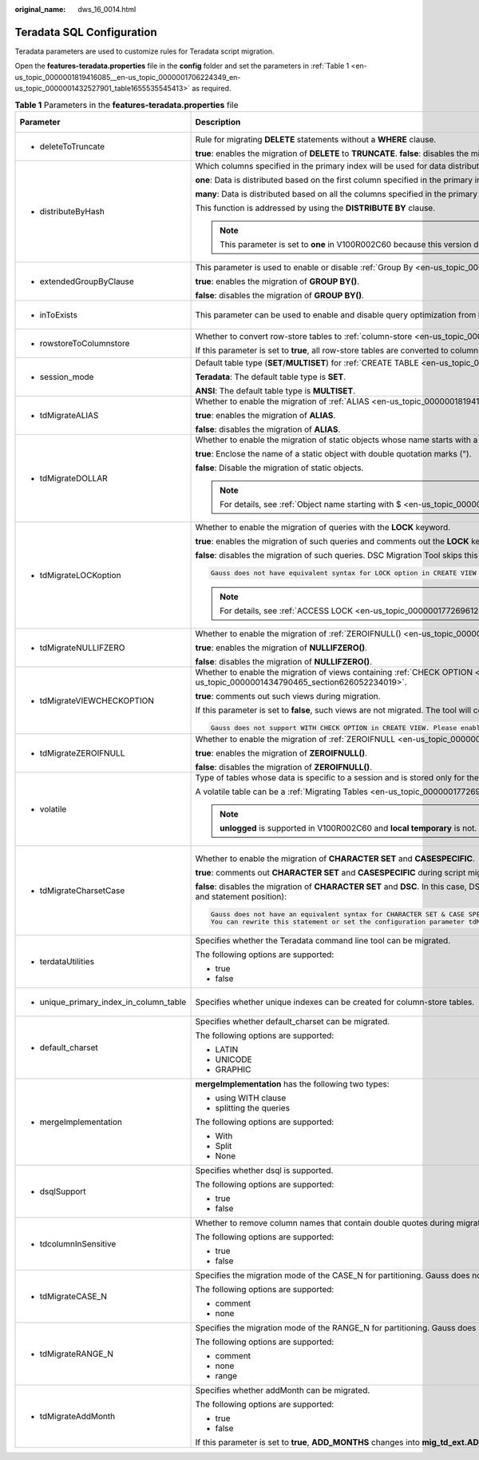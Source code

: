 :original_name: dws_16_0014.html

.. _dws_16_0014:

.. _en-us_topic_0000001819416085:

Teradata SQL Configuration
==========================

Teradata parameters are used to customize rules for Teradata script migration.

Open the **features-teradata.properties** file in the **config** folder and set the parameters in :ref:`Table 1 <en-us_topic_0000001819416085__en-us_topic_0000001706224349_en-us_topic_0000001432527901_table1655535545413>` as required.

.. _en-us_topic_0000001819416085__en-us_topic_0000001706224349_en-us_topic_0000001432527901_table1655535545413:

.. table:: **Table 1** Parameters in the **features-teradata.properties** file

   +--------------------------------------------------------------------------------------------------------------------+----------------------------------------------------------------------------------------------------------------------------------------------------------------------------------------------------------------------------------------+------------------------------------------------------------------------------------------------------------------+-----------------+-----------------------------------------------------------------------------------------------------+
   | Parameter                                                                                                          | Description                                                                                                                                                                                                                            | Value Range                                                                                                      | Default Value   | Example                                                                                             |
   +====================================================================================================================+========================================================================================================================================================================================================================================+==================================================================================================================+=================+=====================================================================================================+
   | -  .. _en-us_topic_0000001819416085__en-us_topic_0000001706224349_en-us_topic_0000001432527901_li2884123118322:    | Rule for migrating **DELETE** statements without a **WHERE** clause.                                                                                                                                                                   | -  true                                                                                                          | false           | deleteToTruncate=true                                                                               |
   |                                                                                                                    |                                                                                                                                                                                                                                        | -  false                                                                                                         |                 |                                                                                                     |
   |    deleteToTruncate                                                                                                | **true**: enables the migration of **DELETE** to **TRUNCATE**. **false**: disables the migration of **DELETE** to **TRUNCATE**.                                                                                                        |                                                                                                                  |                 |                                                                                                     |
   +--------------------------------------------------------------------------------------------------------------------+----------------------------------------------------------------------------------------------------------------------------------------------------------------------------------------------------------------------------------------+------------------------------------------------------------------------------------------------------------------+-----------------+-----------------------------------------------------------------------------------------------------+
   | -  .. _en-us_topic_0000001819416085__en-us_topic_0000001706224349_en-us_topic_0000001432527901_li20873348324:      | Which columns specified in the primary index will be used for data distribution across nodes in the cluster.                                                                                                                           | -  one                                                                                                           | many            | distributeByHash                                                                                    |
   |                                                                                                                    |                                                                                                                                                                                                                                        | -  many                                                                                                          |                 |                                                                                                     |
   |    distributeByHash                                                                                                | **one**: Data is distributed based on the first column specified in the primary index.                                                                                                                                                 |                                                                                                                  |                 | =many                                                                                               |
   |                                                                                                                    |                                                                                                                                                                                                                                        |                                                                                                                  |                 |                                                                                                     |
   |                                                                                                                    | **many**: Data is distributed based on all the columns specified in the primary index.                                                                                                                                                 |                                                                                                                  |                 |                                                                                                     |
   |                                                                                                                    |                                                                                                                                                                                                                                        |                                                                                                                  |                 |                                                                                                     |
   |                                                                                                                    | This function is addressed by using the **DISTRIBUTE BY** clause.                                                                                                                                                                      |                                                                                                                  |                 |                                                                                                     |
   |                                                                                                                    |                                                                                                                                                                                                                                        |                                                                                                                  |                 |                                                                                                     |
   |                                                                                                                    | .. note::                                                                                                                                                                                                                              |                                                                                                                  |                 |                                                                                                     |
   |                                                                                                                    |                                                                                                                                                                                                                                        |                                                                                                                  |                 |                                                                                                     |
   |                                                                                                                    |    This parameter is set to **one** in V100R002C60 because this version does not support multiple columns in the **DISTRIBUTE BY** clause.                                                                                             |                                                                                                                  |                 |                                                                                                     |
   +--------------------------------------------------------------------------------------------------------------------+----------------------------------------------------------------------------------------------------------------------------------------------------------------------------------------------------------------------------------------+------------------------------------------------------------------------------------------------------------------+-----------------+-----------------------------------------------------------------------------------------------------+
   | -  .. _en-us_topic_0000001819416085__en-us_topic_0000001706224349_en-us_topic_0000001432527901_li133691937183210:  | This parameter is used to enable or disable :ref:`Group By <en-us_topic_0000001819336145>` (grouping sets/cube/rollup) migration.                                                                                                      | -  true                                                                                                          | false           | extendedGroupByClause=false                                                                         |
   |                                                                                                                    |                                                                                                                                                                                                                                        | -  false                                                                                                         |                 |                                                                                                     |
   |    extendedGroupByClause                                                                                           | **true**: enables the migration of **GROUP BY()**.                                                                                                                                                                                     |                                                                                                                  |                 |                                                                                                     |
   |                                                                                                                    |                                                                                                                                                                                                                                        |                                                                                                                  |                 |                                                                                                     |
   |                                                                                                                    | **false**: disables the migration of **GROUP BY()**.                                                                                                                                                                                   |                                                                                                                  |                 |                                                                                                     |
   +--------------------------------------------------------------------------------------------------------------------+----------------------------------------------------------------------------------------------------------------------------------------------------------------------------------------------------------------------------------------+------------------------------------------------------------------------------------------------------------------+-----------------+-----------------------------------------------------------------------------------------------------+
   | -  .. _en-us_topic_0000001819416085__en-us_topic_0000001706224349_en-us_topic_0000001432527901_li9993144993210:    | This parameter can be used to enable and disable query optimization from **IN/NOT IN** to **EXISTS/NOT EXISTS**.                                                                                                                       | -  true                                                                                                          | false           | inToExists=false                                                                                    |
   |                                                                                                                    |                                                                                                                                                                                                                                        | -  false                                                                                                         |                 |                                                                                                     |
   |    inToExists                                                                                                      |                                                                                                                                                                                                                                        |                                                                                                                  |                 |                                                                                                     |
   +--------------------------------------------------------------------------------------------------------------------+----------------------------------------------------------------------------------------------------------------------------------------------------------------------------------------------------------------------------------------+------------------------------------------------------------------------------------------------------------------+-----------------+-----------------------------------------------------------------------------------------------------+
   | -  .. _en-us_topic_0000001819416085__en-us_topic_0000001706224349_en-us_topic_0000001432527901_li1639915513325:    | Whether to convert row-store tables to :ref:`column-store <en-us_topic_0000001772536444>` tables.                                                                                                                                      | -  true                                                                                                          | false           | rowstoreToColumnstore=false                                                                         |
   |                                                                                                                    |                                                                                                                                                                                                                                        | -  false                                                                                                         |                 |                                                                                                     |
   |    rowstoreToColumnstore                                                                                           | If this parameter is set to **true**, all row-store tables are converted to column-store tables during script migration.                                                                                                               |                                                                                                                  |                 |                                                                                                     |
   +--------------------------------------------------------------------------------------------------------------------+----------------------------------------------------------------------------------------------------------------------------------------------------------------------------------------------------------------------------------------+------------------------------------------------------------------------------------------------------------------+-----------------+-----------------------------------------------------------------------------------------------------+
   | -  .. _en-us_topic_0000001819416085__en-us_topic_0000001706224349_en-us_topic_0000001432527901_li9493135323214:    | Default table type (**SET**/**MULTISET**) for :ref:`CREATE TABLE <en-us_topic_0000001772536436>`.                                                                                                                                      | -  Teradata                                                                                                      | Teradata        | session_mode=ANSI                                                                                   |
   |                                                                                                                    |                                                                                                                                                                                                                                        | -  ANSI                                                                                                          |                 |                                                                                                     |
   |    session_mode                                                                                                    | **Teradata**: The default table type is **SET**.                                                                                                                                                                                       |                                                                                                                  |                 |                                                                                                     |
   |                                                                                                                    |                                                                                                                                                                                                                                        |                                                                                                                  |                 |                                                                                                     |
   |                                                                                                                    | **ANSI**: The default table type is **MULTISET**.                                                                                                                                                                                      |                                                                                                                  |                 |                                                                                                     |
   +--------------------------------------------------------------------------------------------------------------------+----------------------------------------------------------------------------------------------------------------------------------------------------------------------------------------------------------------------------------------+------------------------------------------------------------------------------------------------------------------+-----------------+-----------------------------------------------------------------------------------------------------+
   | -  .. _en-us_topic_0000001819416085__en-us_topic_0000001706224349_en-us_topic_0000001432527901_li1163915119179:    | Whether to enable the migration of :ref:`ALIAS <en-us_topic_0000001819416133>`.                                                                                                                                                        | -  true                                                                                                          | false           | tdMigrateALIAS=true                                                                                 |
   |                                                                                                                    |                                                                                                                                                                                                                                        | -  false                                                                                                         |                 |                                                                                                     |
   |    tdMigrateALIAS                                                                                                  | **true**: enables the migration of **ALIAS**.                                                                                                                                                                                          |                                                                                                                  |                 |                                                                                                     |
   |                                                                                                                    |                                                                                                                                                                                                                                        |                                                                                                                  |                 |                                                                                                     |
   |                                                                                                                    | **false**: disables the migration of **ALIAS**.                                                                                                                                                                                        |                                                                                                                  |                 |                                                                                                     |
   +--------------------------------------------------------------------------------------------------------------------+----------------------------------------------------------------------------------------------------------------------------------------------------------------------------------------------------------------------------------------+------------------------------------------------------------------------------------------------------------------+-----------------+-----------------------------------------------------------------------------------------------------+
   | -  .. _en-us_topic_0000001819416085__en-us_topic_0000001706224349_en-us_topic_0000001432527901_li4899115763212:    | Whether to enable the migration of static objects whose name starts with a dollar sign ($). This parameter is not applicable to dynamic objects, in format of ${}.                                                                     | -  .. _en-us_topic_0000001819416085__en-us_topic_0000001706224349_en-us_topic_0000001432527901_li9311162317910:  | true            | tdMigrateDOLLAR=true                                                                                |
   |                                                                                                                    |                                                                                                                                                                                                                                        |                                                                                                                  |                 |                                                                                                     |
   |    tdMigrateDOLLAR                                                                                                 | **true**: Enclose the name of a static object with double quotation marks (").                                                                                                                                                         |    true                                                                                                          |                 |                                                                                                     |
   |                                                                                                                    |                                                                                                                                                                                                                                        |                                                                                                                  |                 |                                                                                                     |
   |                                                                                                                    | **false**: Disable the migration of static objects.                                                                                                                                                                                    | -  false                                                                                                         |                 |                                                                                                     |
   |                                                                                                                    |                                                                                                                                                                                                                                        |                                                                                                                  |                 |                                                                                                     |
   |                                                                                                                    | .. note::                                                                                                                                                                                                                              |                                                                                                                  |                 |                                                                                                     |
   |                                                                                                                    |                                                                                                                                                                                                                                        |                                                                                                                  |                 |                                                                                                     |
   |                                                                                                                    |    For details, see :ref:`Object name starting with $ <en-us_topic_0000001772536432>`.                                                                                                                                                 |                                                                                                                  |                 |                                                                                                     |
   +--------------------------------------------------------------------------------------------------------------------+----------------------------------------------------------------------------------------------------------------------------------------------------------------------------------------------------------------------------------------+------------------------------------------------------------------------------------------------------------------+-----------------+-----------------------------------------------------------------------------------------------------+
   | -  .. _en-us_topic_0000001819416085__en-us_topic_0000001706224349_en-us_topic_0000001432527901_li18084318118:      | Whether to enable the migration of queries with the **LOCK** keyword.                                                                                                                                                                  | -  true                                                                                                          | false           | tdMigrateLOCKoption=true                                                                            |
   |                                                                                                                    |                                                                                                                                                                                                                                        | -  false                                                                                                         |                 |                                                                                                     |
   |    tdMigrateLOCKoption                                                                                             | **true**: enables the migration of such queries and comments out the **LOCK** keyword.                                                                                                                                                 |                                                                                                                  |                 |                                                                                                     |
   |                                                                                                                    |                                                                                                                                                                                                                                        |                                                                                                                  |                 |                                                                                                     |
   |                                                                                                                    | **false**: disables the migration of such queries. DSC Migration Tool skips this query and logs the following information:                                                                                                             |                                                                                                                  |                 |                                                                                                     |
   |                                                                                                                    |                                                                                                                                                                                                                                        |                                                                                                                  |                 |                                                                                                     |
   |                                                                                                                    | .. code-block::                                                                                                                                                                                                                        |                                                                                                                  |                 |                                                                                                     |
   |                                                                                                                    |                                                                                                                                                                                                                                        |                                                                                                                  |                 |                                                                                                     |
   |                                                                                                                    |    Gauss does not have equivalent syntax for LOCK option in CREATE VIEW and INSERT statement. Please enable the config_param tdMigrateLockOption to comment the LOCK syntax in the statement.                                          |                                                                                                                  |                 |                                                                                                     |
   |                                                                                                                    |                                                                                                                                                                                                                                        |                                                                                                                  |                 |                                                                                                     |
   |                                                                                                                    | .. note::                                                                                                                                                                                                                              |                                                                                                                  |                 |                                                                                                     |
   |                                                                                                                    |                                                                                                                                                                                                                                        |                                                                                                                  |                 |                                                                                                     |
   |                                                                                                                    |    For details, see :ref:`ACCESS LOCK <en-us_topic_0000001772696128>`.                                                                                                                                                                 |                                                                                                                  |                 |                                                                                                     |
   +--------------------------------------------------------------------------------------------------------------------+----------------------------------------------------------------------------------------------------------------------------------------------------------------------------------------------------------------------------------------+------------------------------------------------------------------------------------------------------------------+-----------------+-----------------------------------------------------------------------------------------------------+
   | -  .. _en-us_topic_0000001819416085__en-us_topic_0000001706224349_en-us_topic_0000001432527901_li1551601339:       | Whether to enable the migration of :ref:`ZEROIFNULL() <en-us_topic_0000001819336097__en-us_topic_0000001657865226_en-us_topic_0000001384390488_section5422047392>`.                                                                    | -  true                                                                                                          | true            | tdMigrateNullIFZero=true                                                                            |
   |                                                                                                                    |                                                                                                                                                                                                                                        | -  false                                                                                                         |                 |                                                                                                     |
   |    tdMigrateNULLIFZERO                                                                                             | **true**: enables the migration of **NULLIFZERO()**.                                                                                                                                                                                   |                                                                                                                  |                 |                                                                                                     |
   |                                                                                                                    |                                                                                                                                                                                                                                        |                                                                                                                  |                 |                                                                                                     |
   |                                                                                                                    | **false**: disables the migration of **NULLIFZERO()**.                                                                                                                                                                                 |                                                                                                                  |                 |                                                                                                     |
   +--------------------------------------------------------------------------------------------------------------------+----------------------------------------------------------------------------------------------------------------------------------------------------------------------------------------------------------------------------------------+------------------------------------------------------------------------------------------------------------------+-----------------+-----------------------------------------------------------------------------------------------------+
   | -  .. _en-us_topic_0000001819416085__en-us_topic_0000001706224349_en-us_topic_0000001432527901_li166012191211:     | Whether to enable the migration of views containing :ref:`CHECK OPTION <en-us_topic_0000001819416153__en-us_topic_0000001706224093_en-us_topic_0000001434790465_section626052234019>`.                                                 | -  true                                                                                                          | false           | tdMigrateVIEWCHECKOPTION=true                                                                       |
   |                                                                                                                    |                                                                                                                                                                                                                                        | -  false                                                                                                         |                 |                                                                                                     |
   |    tdMigrateVIEWCHECKOPTION                                                                                        | **true**: comments out such views during migration.                                                                                                                                                                                    |                                                                                                                  |                 |                                                                                                     |
   |                                                                                                                    |                                                                                                                                                                                                                                        |                                                                                                                  |                 |                                                                                                     |
   |                                                                                                                    | If this parameter is set to **false**, such views are not migrated. The tool will copy the query as it is and record the following message:                                                                                            |                                                                                                                  |                 |                                                                                                     |
   |                                                                                                                    |                                                                                                                                                                                                                                        |                                                                                                                  |                 |                                                                                                     |
   |                                                                                                                    | .. code-block::                                                                                                                                                                                                                        |                                                                                                                  |                 |                                                                                                     |
   |                                                                                                                    |                                                                                                                                                                                                                                        |                                                                                                                  |                 |                                                                                                     |
   |                                                                                                                    |    Gauss does not support WITH CHECK OPTION in CREATE VIEW. Please enable the config_param tdMigrateViewCheckOption to comment the WITH CHECK OPTION syntax in the statement.                                                          |                                                                                                                  |                 |                                                                                                     |
   +--------------------------------------------------------------------------------------------------------------------+----------------------------------------------------------------------------------------------------------------------------------------------------------------------------------------------------------------------------------------+------------------------------------------------------------------------------------------------------------------+-----------------+-----------------------------------------------------------------------------------------------------+
   | -  .. _en-us_topic_0000001819416085__en-us_topic_0000001706224349_en-us_topic_0000001432527901_li195242216333:     | Whether to enable the migration of :ref:`ZEROIFNULL <en-us_topic_0000001819336097__en-us_topic_0000001657865226_en-us_topic_0000001384390488_section95621584112>`.                                                                     | -  true                                                                                                          | true            | tdMigrateZEROIFNULL=true                                                                            |
   |                                                                                                                    |                                                                                                                                                                                                                                        | -  false                                                                                                         |                 |                                                                                                     |
   |    tdMigrateZEROIFNULL                                                                                             | **true**: enables the migration of **ZEROIFNULL()**.                                                                                                                                                                                   |                                                                                                                  |                 |                                                                                                     |
   |                                                                                                                    |                                                                                                                                                                                                                                        |                                                                                                                  |                 |                                                                                                     |
   |                                                                                                                    | **false**: disables the migration of **ZEROIFNULL()**.                                                                                                                                                                                 |                                                                                                                  |                 |                                                                                                     |
   +--------------------------------------------------------------------------------------------------------------------+----------------------------------------------------------------------------------------------------------------------------------------------------------------------------------------------------------------------------------------+------------------------------------------------------------------------------------------------------------------+-----------------+-----------------------------------------------------------------------------------------------------+
   | -  .. _en-us_topic_0000001819416085__en-us_topic_0000001706224349_en-us_topic_0000001432527901_li785220413336:     | Type of tables whose data is specific to a session and is stored only for the session. When the session ends, the data and tables are deleted.                                                                                         | -  local temporary                                                                                               | local temporary | volatile=unlogged                                                                                   |
   |                                                                                                                    |                                                                                                                                                                                                                                        | -  unlogged                                                                                                      |                 |                                                                                                     |
   |    volatile                                                                                                        | A volatile table can be a :ref:`Migrating Tables <en-us_topic_0000001772696112>` table or an unlogged table.                                                                                                                           |                                                                                                                  |                 |                                                                                                     |
   |                                                                                                                    |                                                                                                                                                                                                                                        |                                                                                                                  |                 |                                                                                                     |
   |                                                                                                                    | .. note::                                                                                                                                                                                                                              |                                                                                                                  |                 |                                                                                                     |
   |                                                                                                                    |                                                                                                                                                                                                                                        |                                                                                                                  |                 |                                                                                                     |
   |                                                                                                                    |    **unlogged** is supported in V100R002C60 and **local temporary** is not.                                                                                                                                                            |                                                                                                                  |                 |                                                                                                     |
   +--------------------------------------------------------------------------------------------------------------------+----------------------------------------------------------------------------------------------------------------------------------------------------------------------------------------------------------------------------------------+------------------------------------------------------------------------------------------------------------------+-----------------+-----------------------------------------------------------------------------------------------------+
   | -  .. _en-us_topic_0000001819416085__en-us_topic_0000001706224349_en-us_topic_0000001432527901_li245515470479:     | Whether to enable the migration of **CHARACTER SET** and **CASESPECIFIC**.                                                                                                                                                             | -  true                                                                                                          | false           | tdMigrateCharsetCase=false                                                                          |
   |                                                                                                                    |                                                                                                                                                                                                                                        | -  false                                                                                                         |                 |                                                                                                     |
   |    tdMigrateCharsetCase                                                                                            | **true**: comments out **CHARACTER SET** and **CASESPECIFIC** during script migration.                                                                                                                                                 |                                                                                                                  |                 | .. note::                                                                                           |
   |                                                                                                                    |                                                                                                                                                                                                                                        |                                                                                                                  |                 |                                                                                                     |
   |                                                                                                                    | **false**: disables the migration of **CHARACTER SET** and **DSC**. In this case, DSC copies **CHARACTER SET**, **CASESPECIFIC** and logs the following information with query details (such as the file name and statement position): |                                                                                                                  |                 |    If **tdminatecharsetcase** is set to **true**, comment out the special keyword of the character. |
   |                                                                                                                    |                                                                                                                                                                                                                                        |                                                                                                                  |                 |                                                                                                     |
   |                                                                                                                    | .. code-block::                                                                                                                                                                                                                        |                                                                                                                  |                 |                                                                                                     |
   |                                                                                                                    |                                                                                                                                                                                                                                        |                                                                                                                  |                 |                                                                                                     |
   |                                                                                                                    |    Gauss does not have an equivalent syntax for CHARACTER SET & CASE SPECIFIC option in column-level.                                                                                                                                  |                                                                                                                  |                 |                                                                                                     |
   |                                                                                                                    |    You can rewrite this statement or set the configuration parameter tdMigrateCharsetCase to TRUE to comment the Character set & Case specific syntax in this statement.                                                               |                                                                                                                  |                 |                                                                                                     |
   +--------------------------------------------------------------------------------------------------------------------+----------------------------------------------------------------------------------------------------------------------------------------------------------------------------------------------------------------------------------------+------------------------------------------------------------------------------------------------------------------+-----------------+-----------------------------------------------------------------------------------------------------+
   | -  terdataUtilities                                                                                                | Specifies whether the Teradata command line tool can be migrated.                                                                                                                                                                      | -  true                                                                                                          | true            | terdataUtilities=true                                                                               |
   |                                                                                                                    |                                                                                                                                                                                                                                        | -  false                                                                                                         |                 |                                                                                                     |
   |                                                                                                                    | The following options are supported:                                                                                                                                                                                                   |                                                                                                                  |                 |                                                                                                     |
   |                                                                                                                    |                                                                                                                                                                                                                                        |                                                                                                                  |                 |                                                                                                     |
   |                                                                                                                    | -  true                                                                                                                                                                                                                                |                                                                                                                  |                 |                                                                                                     |
   |                                                                                                                    | -  false                                                                                                                                                                                                                               |                                                                                                                  |                 |                                                                                                     |
   +--------------------------------------------------------------------------------------------------------------------+----------------------------------------------------------------------------------------------------------------------------------------------------------------------------------------------------------------------------------------+------------------------------------------------------------------------------------------------------------------+-----------------+-----------------------------------------------------------------------------------------------------+
   | -  unique_primary_index_in_column_table                                                                            | Specifies whether unique indexes can be created for column-store tables.                                                                                                                                                               | -  true                                                                                                          | true            | unique_primary_index_in_column_table=true                                                           |
   |                                                                                                                    |                                                                                                                                                                                                                                        | -  false                                                                                                         |                 |                                                                                                     |
   +--------------------------------------------------------------------------------------------------------------------+----------------------------------------------------------------------------------------------------------------------------------------------------------------------------------------------------------------------------------------+------------------------------------------------------------------------------------------------------------------+-----------------+-----------------------------------------------------------------------------------------------------+
   | -  default_charset                                                                                                 | Specifies whether default_charset can be migrated.                                                                                                                                                                                     | -  LATIN                                                                                                         | LATIN           | default_charset=LATIN                                                                               |
   |                                                                                                                    |                                                                                                                                                                                                                                        | -  UNICODE                                                                                                       |                 |                                                                                                     |
   |                                                                                                                    | The following options are supported:                                                                                                                                                                                                   | -  GRAPHIC                                                                                                       |                 |                                                                                                     |
   |                                                                                                                    |                                                                                                                                                                                                                                        |                                                                                                                  |                 |                                                                                                     |
   |                                                                                                                    | -  LATIN                                                                                                                                                                                                                               |                                                                                                                  |                 |                                                                                                     |
   |                                                                                                                    | -  UNICODE                                                                                                                                                                                                                             |                                                                                                                  |                 |                                                                                                     |
   |                                                                                                                    | -  GRAPHIC                                                                                                                                                                                                                             |                                                                                                                  |                 |                                                                                                     |
   +--------------------------------------------------------------------------------------------------------------------+----------------------------------------------------------------------------------------------------------------------------------------------------------------------------------------------------------------------------------------+------------------------------------------------------------------------------------------------------------------+-----------------+-----------------------------------------------------------------------------------------------------+
   | -  mergeImplementation                                                                                             | **mergeImplementation** has the following two types:                                                                                                                                                                                   | -  With                                                                                                          | None            | mergeImplementation=None                                                                            |
   |                                                                                                                    |                                                                                                                                                                                                                                        | -  Split                                                                                                         |                 |                                                                                                     |
   |                                                                                                                    | -  using WITH clause                                                                                                                                                                                                                   | -  None                                                                                                          |                 |                                                                                                     |
   |                                                                                                                    | -  splitting the queries                                                                                                                                                                                                               |                                                                                                                  |                 |                                                                                                     |
   |                                                                                                                    |                                                                                                                                                                                                                                        |                                                                                                                  |                 |                                                                                                     |
   |                                                                                                                    | The following options are supported:                                                                                                                                                                                                   |                                                                                                                  |                 |                                                                                                     |
   |                                                                                                                    |                                                                                                                                                                                                                                        |                                                                                                                  |                 |                                                                                                     |
   |                                                                                                                    | -  With                                                                                                                                                                                                                                |                                                                                                                  |                 |                                                                                                     |
   |                                                                                                                    | -  Split                                                                                                                                                                                                                               |                                                                                                                  |                 |                                                                                                     |
   |                                                                                                                    | -  None                                                                                                                                                                                                                                |                                                                                                                  |                 |                                                                                                     |
   +--------------------------------------------------------------------------------------------------------------------+----------------------------------------------------------------------------------------------------------------------------------------------------------------------------------------------------------------------------------------+------------------------------------------------------------------------------------------------------------------+-----------------+-----------------------------------------------------------------------------------------------------+
   | -  dsqlSupport                                                                                                     | Specifies whether dsql is supported.                                                                                                                                                                                                   | -  true                                                                                                          | false           | dsqlSupport=false                                                                                   |
   |                                                                                                                    |                                                                                                                                                                                                                                        | -  false                                                                                                         |                 |                                                                                                     |
   |                                                                                                                    | The following options are supported:                                                                                                                                                                                                   |                                                                                                                  |                 |                                                                                                     |
   |                                                                                                                    |                                                                                                                                                                                                                                        |                                                                                                                  |                 |                                                                                                     |
   |                                                                                                                    | -  true                                                                                                                                                                                                                                |                                                                                                                  |                 |                                                                                                     |
   |                                                                                                                    | -  false                                                                                                                                                                                                                               |                                                                                                                  |                 |                                                                                                     |
   +--------------------------------------------------------------------------------------------------------------------+----------------------------------------------------------------------------------------------------------------------------------------------------------------------------------------------------------------------------------------+------------------------------------------------------------------------------------------------------------------+-----------------+-----------------------------------------------------------------------------------------------------+
   | -  tdcolumnInSensitive                                                                                             | Whether to remove column names that contain double quotes during migration.                                                                                                                                                            | -  true                                                                                                          | false           | tdcolumnInSensitive=false                                                                           |
   |                                                                                                                    |                                                                                                                                                                                                                                        | -  false                                                                                                         |                 |                                                                                                     |
   |                                                                                                                    | The following options are supported:                                                                                                                                                                                                   |                                                                                                                  |                 |                                                                                                     |
   |                                                                                                                    |                                                                                                                                                                                                                                        |                                                                                                                  |                 |                                                                                                     |
   |                                                                                                                    | -  true                                                                                                                                                                                                                                |                                                                                                                  |                 |                                                                                                     |
   |                                                                                                                    | -  false                                                                                                                                                                                                                               |                                                                                                                  |                 |                                                                                                     |
   +--------------------------------------------------------------------------------------------------------------------+----------------------------------------------------------------------------------------------------------------------------------------------------------------------------------------------------------------------------------------+------------------------------------------------------------------------------------------------------------------+-----------------+-----------------------------------------------------------------------------------------------------+
   | -  .. _en-us_topic_0000001819416085__en-us_topic_0000001706224349_en-us_topic_0000001432527901_li33711169269:      | Specifies the migration mode of the CASE_N for partitioning. Gauss does not support multilevel (nested) partitioning:                                                                                                                  | -  comment                                                                                                       | comment         | tdMigrateCASE_N=comment                                                                             |
   |                                                                                                                    |                                                                                                                                                                                                                                        | -  none                                                                                                          |                 |                                                                                                     |
   |    tdMigrateCASE_N                                                                                                 | The following options are supported:                                                                                                                                                                                                   |                                                                                                                  |                 |                                                                                                     |
   |                                                                                                                    |                                                                                                                                                                                                                                        |                                                                                                                  |                 |                                                                                                     |
   |                                                                                                                    | -  comment                                                                                                                                                                                                                             |                                                                                                                  |                 |                                                                                                     |
   |                                                                                                                    | -  none                                                                                                                                                                                                                                |                                                                                                                  |                 |                                                                                                     |
   +--------------------------------------------------------------------------------------------------------------------+----------------------------------------------------------------------------------------------------------------------------------------------------------------------------------------------------------------------------------------+------------------------------------------------------------------------------------------------------------------+-----------------+-----------------------------------------------------------------------------------------------------+
   | -  .. _en-us_topic_0000001819416085__en-us_topic_0000001706224349_en-us_topic_0000001432527901_li143711916152611:  | Specifies the migration mode of the RANGE_N for partitioning. Gauss does not support multilevel (nested) partitioning:                                                                                                                 | -  comment                                                                                                       | range           | tdMigrateRANGE_N=range                                                                              |
   |                                                                                                                    |                                                                                                                                                                                                                                        | -  none                                                                                                          |                 |                                                                                                     |
   |    tdMigrateRANGE_N                                                                                                | The following options are supported:                                                                                                                                                                                                   | -  range                                                                                                         |                 |                                                                                                     |
   |                                                                                                                    |                                                                                                                                                                                                                                        |                                                                                                                  |                 |                                                                                                     |
   |                                                                                                                    | -  comment                                                                                                                                                                                                                             |                                                                                                                  |                 |                                                                                                     |
   |                                                                                                                    | -  none                                                                                                                                                                                                                                |                                                                                                                  |                 |                                                                                                     |
   |                                                                                                                    | -  range                                                                                                                                                                                                                               |                                                                                                                  |                 |                                                                                                     |
   +--------------------------------------------------------------------------------------------------------------------+----------------------------------------------------------------------------------------------------------------------------------------------------------------------------------------------------------------------------------------+------------------------------------------------------------------------------------------------------------------+-----------------+-----------------------------------------------------------------------------------------------------+
   | -  tdMigrateAddMonth                                                                                               | Specifies whether addMonth can be migrated.                                                                                                                                                                                            | -  true                                                                                                          | false           | tdMigrateAddMonth=false                                                                             |
   |                                                                                                                    |                                                                                                                                                                                                                                        | -  false                                                                                                         |                 |                                                                                                     |
   |                                                                                                                    | The following options are supported:                                                                                                                                                                                                   |                                                                                                                  |                 |                                                                                                     |
   |                                                                                                                    |                                                                                                                                                                                                                                        |                                                                                                                  |                 |                                                                                                     |
   |                                                                                                                    | -  true                                                                                                                                                                                                                                |                                                                                                                  |                 |                                                                                                     |
   |                                                                                                                    | -  false                                                                                                                                                                                                                               |                                                                                                                  |                 |                                                                                                     |
   |                                                                                                                    |                                                                                                                                                                                                                                        |                                                                                                                  |                 |                                                                                                     |
   |                                                                                                                    | If this parameter is set to **true**, **ADD_MONTHS** changes into **mig_td_ext.ADD_MONTHS** (added **mig_td_ext**) after the migration. Otherwise, migration is not supported.                                                         |                                                                                                                  |                 |                                                                                                     |
   +--------------------------------------------------------------------------------------------------------------------+----------------------------------------------------------------------------------------------------------------------------------------------------------------------------------------------------------------------------------------+------------------------------------------------------------------------------------------------------------------+-----------------+-----------------------------------------------------------------------------------------------------+
